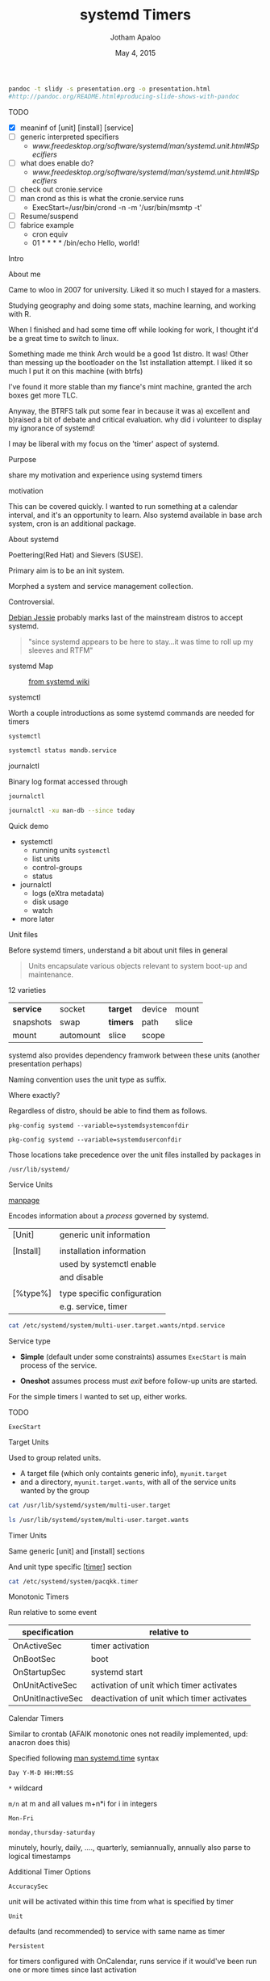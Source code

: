 #+TITLE: systemd Timers
#+AUTHOR: Jotham Apaloo
#+Date: May 4, 2015
#+DRAWERS: HIDDEN

#+begin_src sh :results silent
pandoc -t slidy -s presentation.org -o presentation.html
#http://pandoc.org/README.html#producing-slide-shows-with-pandoc
#+end_src

**** TODO
     - [X] meaninf of [unit] [install] [service]
     - [ ] generic interpreted specifiers
       - [[www.freedesktop.org/software/systemd/man/systemd.unit.html#Specifiers]]
     - [ ] what does enable do?
       - [[www.freedesktop.org/software/systemd/man/systemd.unit.html#Specifiers]]
     - [ ] check out cronie.service
     - [ ] man crond as this is what the cronie.service runs
       - ExecStart=/usr/bin/crond -n -m '/usr/bin/msmtp -t'
     - [ ] Resume/suspend
     - [ ] fabrice example
       - cron equiv
       - 01 * * * * /bin/echo Hello, world!

**** Intro
     About me
     :HIDDEN:
     Came to wloo in 2007 for university. Liked it so much I
     stayed for a masters. 

     Studying geography and doing some stats, machine
     learning, and working with R. 

     When I finished and had some time off while looking for
     work, I thought it'd be a great time to switch to linux.

     Something made me think Arch would be a good 1st
     distro. It was! Other than messing up the bootloader on
     the 1st installation attempt. I liked it so much I put
     it on this machine (with btrfs)

     I've found it more stable than my fiance's mint
     machine, granted the arch boxes get more TLC.

     Anyway, the BTRFS talk put some fear in because it was
     a) excellent and b)raised a bit of debate and critical
     evaluation. why did i volunteer to display my ignorance
     of systemd!

     I may be liberal with my focus on the 'timer' aspect of
     systemd.
     :END:

**** Purpose
     share my motivation and experience using systemd timers

     motivation
     :HIDDEN: 
     This can be covered quickly. I wanted to run something
     at a calendar interval, and it's an opportunity to
     learn. Also systemd available in base arch system, cron
     is an additional package.
     :END:

**** About systemd

     Poettering(Red Hat) and Sievers (SUSE).

     Primary aim is to be an init system. 

     Morphed a system and service management collection.

     Controversial.

     [[http://arstechnica.com/information-technology/2015/05/01/debian-8-linuxs-most-reliable-distro-makes-its-biggest-change-since-1993/1/][Debian Jessie]] probably marks last of the mainstream
     distros to accept systemd.

#+BEGIN_QUOTE     
     "since systemd appears to be here to stay...it was time
     to roll up my sleeves and RTFM"
#+END_QUOTE

**** systemd Map

#+CAPTION: [[http://en.wikipedia.org/wiki/File:Systemd_components.svg][from systemd wiki]]
[[./systemd_components.png]]

**** systemctl
     Worth a couple introductions as some systemd commands
     are needed for timers

     ~systemctl~
#+begin_src sh :resultns code replace 
systemctl status mandb.service
#+end_src

#+RESULTS:
#+begin_src
● man-db.service - Update man-db cache
   Loaded: loaded (/usr/lib/systemd/system/man-db.service; static; vendor preset: disabled)
   Active: inactive (dead) since Sun 2015-05-03 09:11:14 EDT; 11min ago
  Process: 27288 ExecStart=/usr/bin/mandb --quiet (code=exited, status=0/SUCCESS)
  Process: 27284 ExecStart=/usr/bin/mkdir -m 0755 -p /var/cache/man (code=exited, status=0/SUCCESS)
 Main PID: 27288 (code=exited, status=0/SUCCESS)

May 03 09:11:10 archLenFlex systemd[1]: Starting Update man-db cache...
May 03 09:11:14 archLenFlex systemd[1]: Started Update man-db cache.
#+end_src

**** journalctl
     Binary log format accessed through

     ~journalctl~
#+begin_src sh :results code replace output
journalctl -xu man-db --since today
#+end_src

#+RESULTS:
#+BEGIN_SRC
-- Logs begin at Tue 2014-05-13 09:48:52 EDT, end at Sun 2015-05-03 09:29:00 EDT. --
May 03 09:11:10 archLenFlex systemd[1]: Starting Update man-db cache...
-- Subject: Unit man-db.service has begun start-up
-- Defined-By: systemd
-- Support: http://lists.freedesktop.org/mailman/listinfo/systemd-devel
-- 
-- Unit man-db.service has begun starting up.
May 03 09:11:14 archLenFlex systemd[1]: Started Update man-db cache.
-- Subject: Unit man-db.service has finished start-up
-- Defined-By: systemd
-- Support: http://lists.freedesktop.org/mailman/listinfo/systemd-devel
-- 
-- Unit man-db.service has finished starting up.
-- 
-- The start-up result is done.
#+END_SRC
**** Quick demo
     - systemctl
       - running units ~systemctl~
       - list units
       - control-groups
       - status
     - journalctl
       - logs (eXtra metadata)
       - disk usage
       - watch
     - more later

**** Unit files
     Before systemd timers, understand a bit about unit
     files in general

#+BEGIN_QUOTE
Units encapsulate various objects relevant to system boot-up
and maintenance.
#+END_QUOTE

     12 varieties

     |-----------+-----------+----------+--------+-------|
     | *service* | socket    | *target* | device | mount |
     | snapshots | swap      | *timers* | path   | slice |
     | mount     | automount | slice    | scope  |       |
     |-----------+-----------+----------+--------+-------|

     systemd also provides dependency framwork between these
     units (another presentation perhaps)

     Naming convention uses the unit type as suffix.
**** 
     Where exactly?

     Regardless of distro, should be able to find them as
     follows.

#+begin_src sh :results code replace output :session  
pkg-config systemd --variable=systemdsystemconfdir
#+end_src

#+RESULTS:
#+BEGIN_SRC sh
/etc/systemd/system

#+END_SRC

#+begin_src sh :results code replace output :session  
pkg-config systemd --variable=systemduserconfdir
#+end_src

#+RESULTS:
#+BEGIN_SRC sh
/etc/systemd/user
#+END_SRC

     Those locations take precedence over the unit files
     installed by packages in

     ~/usr/lib/systemd/~

**** Service Units
     [[http://www.freedesktop.org/software/systemd/man/systemd.service.html][manpage]]

     Encodes information about a /process/ governed by systemd.

     | [Unit]    | generic unit information    |
     |           |                             |
     | [Install] | installation information    |
     |           | used by systemctl enable    |
     |           | and disable                 |
     |           |                             |
     | [%type%]  | type specific configuration |
     |           | e.g. service, timer         |

**** 
#+begin_src sh :results code replace output
cat /etc/systemd/system/multi-user.target.wants/ntpd.service
#+end_src

#+RESULTS:
#+BEGIN_SRC
[Unit]
Description=Network Time Service
After=network.target nss-lookup.target
Conflicts=systemd-timesyncd.service

[Service]
Type=forking
PrivateTmp=true
ExecStart=/usr/bin/ntpd -g -u ntp:ntp
Restart=always

[Install]
WantedBy=multi-user.target
#+END_SRC

**** 
     Service type
       - *Simple* (default under some constraints) assumes
         ~ExecStart~ is main process of the service.

       - *Oneshot* assumes process must /exit/ before
         follow-up units are started.

     For the simple timers I wanted to set up, either works.

**** TODO 
     ~ExecStart~

**** Target Units
     Used to group related units. 
     - A target file (which only containts generic info),
       ~myunit.target~
     - and a directory, ~myunit.target.wants~, with all of
       the service units wanted by the group

#+begin_src sh :results code replace output
cat /usr/lib/systemd/system/multi-user.target
#+end_src

#+RESULTS:
#+BEGIN_SRC
#  This file is part of systemd.
#
#  systemd is free software; you can redistribute it and/or modify it
#  under the terms of the GNU Lesser General Public License as published by
#  the Free Software Foundation; either version 2.1 of the License, or
#  (at your option) any later version.

[Unit]
Description=Multi-User System
Documentation=man:systemd.special(7)
Requires=basic.target
Conflicts=rescue.service rescue.target
After=basic.target rescue.service rescue.target
AllowIsolate=yes
#+END_SRC

#+begin_src sh :results code replace output
ls /usr/lib/systemd/system/multi-user.target.wants
#+end_src

#+RESULTS:
#+BEGIN_SRC
dbus.service
getty.target
logrotate.timer
man-db.timer
shadow.timer
systemd-ask-password-wall.path
systemd-logind.service
systemd-user-sessions.service
#+END_SRC

**** Timer Units

     Same generic [unit] and [install] sections

     And unit type specific [[[http://www.freedesktop.org/software/systemd/man/systemd.timer.html][timer]]] section
     
#+begin_src sh :results code replace output
cat /etc/systemd/system/pacqkk.timer
#+end_src

#+RESULTS:
#+BEGIN_SRC
[Unit]
Description=Pacman -Qkk change observer

[Timer]
Persistent=True
OnCalendar=*-*-* 19:00:00
Unit=pacqkk.service

[Install]
WantedBy=timers.target
#+END_SRC

**** Monotonic Timers
     Run relative to some event

|-------------------+--------------------------------------------|
| *specification*   | *relative to*                              |
|-------------------+--------------------------------------------|
| OnActiveSec       | timer activation                           |
| OnBootSec         | boot                                       |
| OnStartupSec      | systemd start                              |
| OnUnitActiveSec   | activation of unit which timer activates   |
| OnUnitInactiveSec | deactivation of unit which timer activates |
|-------------------+--------------------------------------------|

**** Calendar Timers
     Similar to crontab (AFAIK monotonic ones not readily
     implemented, upd: anacron does this)

     Specified following [[http://www.freedesktop.org/software/systemd/man/systemd.time.html#Calendar%20Events][man systemd.time]] syntax

     ~Day Y-M-D HH:MM:SS~
     
     ~*~ wildcard

     ~m/n~ at m and all values m+n*i for i in integers

     ~Mon-Fri~

     ~monday,thursday-saturday~

     minutely, hourly, daily, ...., quarterly, semiannually,
     annually also parse to logical timestamps
     
**** Additional Timer Options
     ~AccuracySec~ 

     unit will be activated within this time from what is
     specified by timer
     
     ~Unit~
     
     defaults (and recommended) to service with same name as
     timer

     ~Persistent~ 

     for timers configured with OnCalendar, runs service if
     it would've been run one or more times since last
     activation

     ~WakeSystem~ 

     bool, should the timer's activation resume the system
     from suspend

**** TODO Recall Cron
Run from crontab

#+begin_src sh :results verbatim code replace
crontab -l
#+end_src

#+BEGIN_SRC
# Chronological table of program loadings                                       
# Edit with "crontab" for proper functionality, "man 5 crontab" for formatting

MAILTO=jothamapaloo@gmail.com

#mm  hh  DD  MM  W /path/progam [--option]...  ( W = weekday: 0-6 [Sun=0] )
0 19 * * * /bin/backup_home
0 20 * * 3 /bin/backup_system && /bin/backup_storage
0 21 * * 0 /bin/trim
#+END_SRC

Or /etc/cron.[frequency]

#+begin_src sh :results code replace output
ls /etc/cron*
#+end_src

**** Putting it together
     Understand what unit files are, how service and timer
     units are related, and the syntax for timer units.

     - Setup a basic timer

     - Creating a template service to run when services fail

     - Demonstate how timer targets can be used in the fashion
       of cron.hourly,daily,weekly,monthly

**** Viewing systemd timers

#+begin_src sh :results code replace output
systemctl list-timers --all
#+end_src

#+RESULTS:
#+BEGIN_SRC sh
NEXT                         LEFT          LAST                         PASSED       UNIT                         ACTIVATES
Sun 2015-05-03 19:00:00 EDT  4h 16min left Sat 2015-05-02 19:18:11 EDT  19h ago      pacqkk.timer                 pacqkk.service
Mon 2015-05-04 00:00:00 EDT  9h left       Sun 2015-05-03 09:11:10 EDT  5h 32min ago logrotate.timer              logrotate.service
Mon 2015-05-04 00:00:00 EDT  9h left       Sun 2015-05-03 09:11:10 EDT  5h 32min ago man-db.timer                 man-db.service
Mon 2015-05-04 00:00:00 EDT  9h left       Sun 2015-05-03 09:11:10 EDT  5h 32min ago shadow.timer                 shadow.service
Mon 2015-05-04 11:50:54 EDT  21h left      Sun 2015-05-03 11:50:54 EDT  2h 52min ago systemd-tmpfiles-clean.timer systemd-tmpfiles-clean.service

5 timers listed.
#+END_SRC

**** TODO Basic Timer

     ~/etc/systemd/system/~

         test.timer

	 test.service

**** Error Email Service

     Setup a failure status email as a template service.

     From a service ~[Unit]~ section

#+begin_src sh :results code replace output
cat /etc/systemd/system/pacqkk.service | grep Fail
#+end_src

#+RESULTS:
#+BEGIN_SRC sh
OnFailure=status-email-jotham@%i.service
#+END_SRC

     That looks for a service by the exact name, and if not
     found instantiates a template service.

#+begin_src sh :results code replace output
cat /etc/systemd/system/status-email-jotham@.service
#+end_src

#+RESULTS:
#+BEGIN_SRC
[Unit]
Description=status email for %I to jotham

[Service]
Type=oneshot
ExecStart=/home/joth/bin/systemd-email.sh jothamapaloo@gmail.com %i
Group=systemd-journal
#+END_SRC

**** 
     In this case the template service executes a script
     which takes an email unit name and sends the output of
     ~systemctl status~ to the given email

#+begin_src sh :results code replace output
cat ~/bin/systemd-email.sh
#+end_src

#+RESULTS:
#+BEGIN_SRC
#!/bin/bash

/usr/bin/sendmail -t <<ERRMAIL
To: "$1"
From: systemd <"root@$HOST">
Subject: "$2"
Content-Transfer-Encoding: 8bit
Content-Type: text/plain; charset=UTF-8

$(systemctl status --full "$2")
ERRMAIL

# hack?
sleep 10s
#+END_SRC

**** Cron-like setup
     

**** Disadvantages/Caveats
     execstart are not bash commands; can't use pipes and
     redirection

     environment variables not directly available from config file

**** Omitted
     user mode

**** References
     [[http://www.freedesktop.org/software/systemd/man/systemd.unit.html][unit manpage]]

     [[http://www.freedesktop.org/software/systemd/man/systemd.service.html][service manpage]]

     [[http://patrakov.blogspot.ca/2011/01/writing-systemd-service-files.html][writing service files]]

     [[https://www.lisenet.com/2014/create-a-systemd-service-to-send-automatic-emails-when-arch-linux-restarts/][timer on restart]]

     [[https://archive.fosdem.org/2011/interview/lennart-poettering][poettering interview]]

     [[https://bbs.archlinux.org/viewtopic.php?pid=1149530#p1149530][why arch moved to systemd]]

     [[http://without-systemd.org/wiki/index.php/Arguments_against_systemd][against systemd]]

     [[http://0pointer.de/blog/projects/the-biggest-myths.html][systemd myths]]

     [[https://wiki.debian.org/Debate/initsystem/systemd][debian whiki systemd]]

     [[http://0pointer.de/blog/projects/instances.html][template units]]
